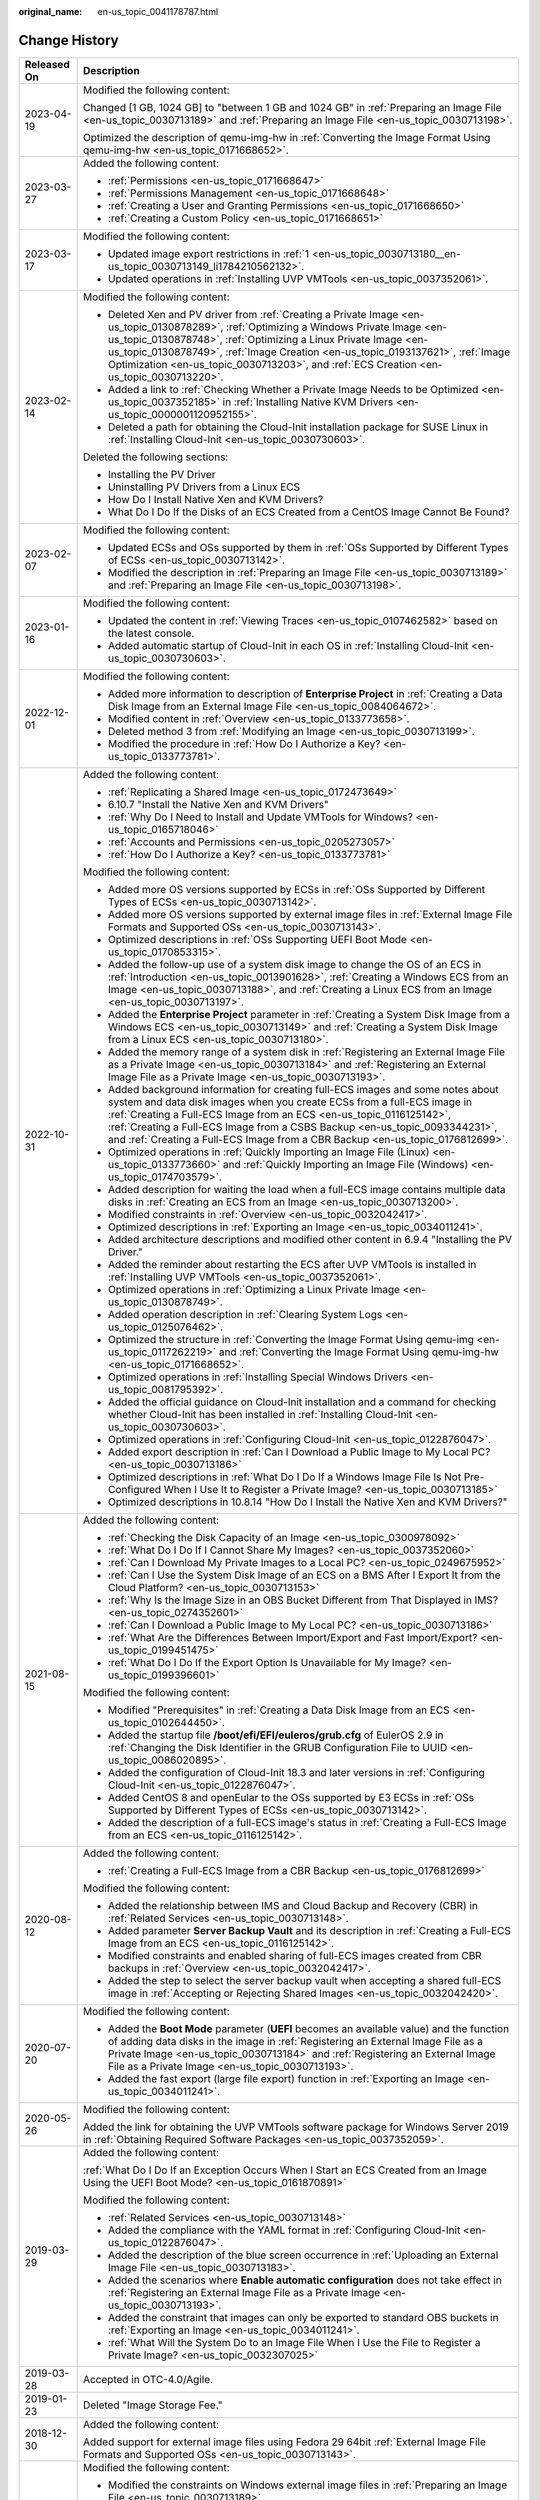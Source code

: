 :original_name: en-us_topic_0041178787.html

.. _en-us_topic_0041178787:

Change History
==============

+-----------------------------------+----------------------------------------------------------------------------------------------------------------------------------------------------------------------------------------------------------------------------------------------------------------------------------------------------------------------------------------------------------------------------------------------------------------------------------+
| Released On                       | Description                                                                                                                                                                                                                                                                                                                                                                                                                      |
+===================================+==================================================================================================================================================================================================================================================================================================================================================================================================================================+
| 2023-04-19                        | Modified the following content:                                                                                                                                                                                                                                                                                                                                                                                                  |
|                                   |                                                                                                                                                                                                                                                                                                                                                                                                                                  |
|                                   | Changed [1 GB, 1024 GB] to "between 1 GB and 1024 GB" in :ref:`Preparing an Image File <en-us_topic_0030713189>` and :ref:`Preparing an Image File <en-us_topic_0030713198>`.                                                                                                                                                                                                                                                    |
|                                   |                                                                                                                                                                                                                                                                                                                                                                                                                                  |
|                                   | Optimized the description of qemu-img-hw in :ref:`Converting the Image Format Using qemu-img-hw <en-us_topic_0171668652>`.                                                                                                                                                                                                                                                                                                       |
+-----------------------------------+----------------------------------------------------------------------------------------------------------------------------------------------------------------------------------------------------------------------------------------------------------------------------------------------------------------------------------------------------------------------------------------------------------------------------------+
| 2023-03-27                        | Added the following content:                                                                                                                                                                                                                                                                                                                                                                                                     |
|                                   |                                                                                                                                                                                                                                                                                                                                                                                                                                  |
|                                   | -  :ref:`Permissions <en-us_topic_0171668647>`                                                                                                                                                                                                                                                                                                                                                                                   |
|                                   | -  :ref:`Permissions Management <en-us_topic_0171668648>`                                                                                                                                                                                                                                                                                                                                                                        |
|                                   | -  :ref:`Creating a User and Granting Permissions <en-us_topic_0171668650>`                                                                                                                                                                                                                                                                                                                                                      |
|                                   | -  :ref:`Creating a Custom Policy <en-us_topic_0171668651>`                                                                                                                                                                                                                                                                                                                                                                      |
+-----------------------------------+----------------------------------------------------------------------------------------------------------------------------------------------------------------------------------------------------------------------------------------------------------------------------------------------------------------------------------------------------------------------------------------------------------------------------------+
| 2023-03-17                        | Modified the following content:                                                                                                                                                                                                                                                                                                                                                                                                  |
|                                   |                                                                                                                                                                                                                                                                                                                                                                                                                                  |
|                                   | -  Updated image export restrictions in :ref:`1 <en-us_topic_0030713180__en-us_topic_0030713149_li1784210562132>`.                                                                                                                                                                                                                                                                                                               |
|                                   | -  Updated operations in :ref:`Installing UVP VMTools <en-us_topic_0037352061>`.                                                                                                                                                                                                                                                                                                                                                 |
+-----------------------------------+----------------------------------------------------------------------------------------------------------------------------------------------------------------------------------------------------------------------------------------------------------------------------------------------------------------------------------------------------------------------------------------------------------------------------------+
| 2023-02-14                        | Modified the following content:                                                                                                                                                                                                                                                                                                                                                                                                  |
|                                   |                                                                                                                                                                                                                                                                                                                                                                                                                                  |
|                                   | -  Deleted Xen and PV driver from :ref:`Creating a Private Image <en-us_topic_0130878289>`, :ref:`Optimizing a Windows Private Image <en-us_topic_0130878748>`, :ref:`Optimizing a Linux Private Image <en-us_topic_0130878749>`, :ref:`Image Creation <en-us_topic_0193137621>`, :ref:`Image Optimization <en-us_topic_0030713203>`, and :ref:`ECS Creation <en-us_topic_0030713220>`.                                          |
|                                   | -  Added a link to :ref:`Checking Whether a Private Image Needs to be Optimized <en-us_topic_0037352185>` in :ref:`Installing Native KVM Drivers <en-us_topic_0000001120952155>`.                                                                                                                                                                                                                                                |
|                                   | -  Deleted a path for obtaining the Cloud-Init installation package for SUSE Linux in :ref:`Installing Cloud-Init <en-us_topic_0030730603>`.                                                                                                                                                                                                                                                                                     |
|                                   |                                                                                                                                                                                                                                                                                                                                                                                                                                  |
|                                   | Deleted the following sections:                                                                                                                                                                                                                                                                                                                                                                                                  |
|                                   |                                                                                                                                                                                                                                                                                                                                                                                                                                  |
|                                   | -  Installing the PV Driver                                                                                                                                                                                                                                                                                                                                                                                                      |
|                                   | -  Uninstalling PV Drivers from a Linux ECS                                                                                                                                                                                                                                                                                                                                                                                      |
|                                   | -  How Do I Install Native Xen and KVM Drivers?                                                                                                                                                                                                                                                                                                                                                                                  |
|                                   | -  What Do I Do If the Disks of an ECS Created from a CentOS Image Cannot Be Found?                                                                                                                                                                                                                                                                                                                                              |
+-----------------------------------+----------------------------------------------------------------------------------------------------------------------------------------------------------------------------------------------------------------------------------------------------------------------------------------------------------------------------------------------------------------------------------------------------------------------------------+
| 2023-02-07                        | Modified the following content:                                                                                                                                                                                                                                                                                                                                                                                                  |
|                                   |                                                                                                                                                                                                                                                                                                                                                                                                                                  |
|                                   | -  Updated ECSs and OSs supported by them in :ref:`OSs Supported by Different Types of ECSs <en-us_topic_0030713142>`.                                                                                                                                                                                                                                                                                                           |
|                                   | -  Modified the description in :ref:`Preparing an Image File <en-us_topic_0030713189>` and :ref:`Preparing an Image File <en-us_topic_0030713198>`.                                                                                                                                                                                                                                                                              |
+-----------------------------------+----------------------------------------------------------------------------------------------------------------------------------------------------------------------------------------------------------------------------------------------------------------------------------------------------------------------------------------------------------------------------------------------------------------------------------+
| 2023-01-16                        | Modified the following content:                                                                                                                                                                                                                                                                                                                                                                                                  |
|                                   |                                                                                                                                                                                                                                                                                                                                                                                                                                  |
|                                   | -  Updated the content in :ref:`Viewing Traces <en-us_topic_0107462582>` based on the latest console.                                                                                                                                                                                                                                                                                                                            |
|                                   | -  Added automatic startup of Cloud-Init in each OS in :ref:`Installing Cloud-Init <en-us_topic_0030730603>`.                                                                                                                                                                                                                                                                                                                    |
+-----------------------------------+----------------------------------------------------------------------------------------------------------------------------------------------------------------------------------------------------------------------------------------------------------------------------------------------------------------------------------------------------------------------------------------------------------------------------------+
| 2022-12-01                        | Modified the following content:                                                                                                                                                                                                                                                                                                                                                                                                  |
|                                   |                                                                                                                                                                                                                                                                                                                                                                                                                                  |
|                                   | -  Added more information to description of **Enterprise Project** in :ref:`Creating a Data Disk Image from an External Image File <en-us_topic_0084064672>`.                                                                                                                                                                                                                                                                    |
|                                   | -  Modified content in :ref:`Overview <en-us_topic_0133773658>`.                                                                                                                                                                                                                                                                                                                                                                 |
|                                   | -  Deleted method 3 from :ref:`Modifying an Image <en-us_topic_0030713199>`.                                                                                                                                                                                                                                                                                                                                                     |
|                                   | -  Modified the procedure in :ref:`How Do I Authorize a Key? <en-us_topic_0133773781>`.                                                                                                                                                                                                                                                                                                                                          |
+-----------------------------------+----------------------------------------------------------------------------------------------------------------------------------------------------------------------------------------------------------------------------------------------------------------------------------------------------------------------------------------------------------------------------------------------------------------------------------+
| 2022-10-31                        | Added the following content:                                                                                                                                                                                                                                                                                                                                                                                                     |
|                                   |                                                                                                                                                                                                                                                                                                                                                                                                                                  |
|                                   | -  :ref:`Replicating a Shared Image <en-us_topic_0172473649>`                                                                                                                                                                                                                                                                                                                                                                    |
|                                   | -  6.10.7 "Install the Native Xen and KVM Drivers"                                                                                                                                                                                                                                                                                                                                                                               |
|                                   | -  :ref:`Why Do I Need to Install and Update VMTools for Windows? <en-us_topic_0165718046>`                                                                                                                                                                                                                                                                                                                                      |
|                                   | -  :ref:`Accounts and Permissions <en-us_topic_0205273057>`                                                                                                                                                                                                                                                                                                                                                                      |
|                                   | -  :ref:`How Do I Authorize a Key? <en-us_topic_0133773781>`                                                                                                                                                                                                                                                                                                                                                                     |
|                                   |                                                                                                                                                                                                                                                                                                                                                                                                                                  |
|                                   | Modified the following content:                                                                                                                                                                                                                                                                                                                                                                                                  |
|                                   |                                                                                                                                                                                                                                                                                                                                                                                                                                  |
|                                   | -  Added more OS versions supported by ECSs in :ref:`OSs Supported by Different Types of ECSs <en-us_topic_0030713142>`.                                                                                                                                                                                                                                                                                                         |
|                                   | -  Added more OS versions supported by external image files in :ref:`External Image File Formats and Supported OSs <en-us_topic_0030713143>`.                                                                                                                                                                                                                                                                                    |
|                                   | -  Optimized descriptions in :ref:`OSs Supporting UEFI Boot Mode <en-us_topic_0170853315>`.                                                                                                                                                                                                                                                                                                                                      |
|                                   | -  Added the follow-up use of a system disk image to change the OS of an ECS in :ref:`Introduction <en-us_topic_0013901628>`, :ref:`Creating a Windows ECS from an Image <en-us_topic_0030713188>`, and :ref:`Creating a Linux ECS from an Image <en-us_topic_0030713197>`.                                                                                                                                                      |
|                                   | -  Added the **Enterprise Project** parameter in :ref:`Creating a System Disk Image from a Windows ECS <en-us_topic_0030713149>` and :ref:`Creating a System Disk Image from a Linux ECS <en-us_topic_0030713180>`.                                                                                                                                                                                                              |
|                                   | -  Added the memory range of a system disk in :ref:`Registering an External Image File as a Private Image <en-us_topic_0030713184>` and :ref:`Registering an External Image File as a Private Image <en-us_topic_0030713193>`.                                                                                                                                                                                                   |
|                                   | -  Added background information for creating full-ECS images and some notes about system and data disk images when you create ECSs from a full-ECS image in :ref:`Creating a Full-ECS Image from an ECS <en-us_topic_0116125142>`, :ref:`Creating a Full-ECS Image from a CSBS Backup <en-us_topic_0093344231>`, and :ref:`Creating a Full-ECS Image from a CBR Backup <en-us_topic_0176812699>`.                                |
|                                   | -  Optimized operations in :ref:`Quickly Importing an Image File (Linux) <en-us_topic_0133773660>` and :ref:`Quickly Importing an Image File (Windows) <en-us_topic_0174703579>`.                                                                                                                                                                                                                                                |
|                                   | -  Added description for waiting the load when a full-ECS image contains multiple data disks in :ref:`Creating an ECS from an Image <en-us_topic_0030713200>`.                                                                                                                                                                                                                                                                   |
|                                   | -  Modified constraints in :ref:`Overview <en-us_topic_0032042417>`.                                                                                                                                                                                                                                                                                                                                                             |
|                                   | -  Optimized descriptions in :ref:`Exporting an Image <en-us_topic_0034011241>`.                                                                                                                                                                                                                                                                                                                                                 |
|                                   | -  Added architecture descriptions and modified other content in 6.9.4 "Installing the PV Driver."                                                                                                                                                                                                                                                                                                                               |
|                                   | -  Added the reminder about restarting the ECS after UVP VMTools is installed in :ref:`Installing UVP VMTools <en-us_topic_0037352061>`.                                                                                                                                                                                                                                                                                         |
|                                   | -  Optimized operations in :ref:`Optimizing a Linux Private Image <en-us_topic_0130878749>`.                                                                                                                                                                                                                                                                                                                                     |
|                                   | -  Added operation description in :ref:`Clearing System Logs <en-us_topic_0125076462>`.                                                                                                                                                                                                                                                                                                                                          |
|                                   | -  Optimized the structure in :ref:`Converting the Image Format Using qemu-img <en-us_topic_0117262219>` and :ref:`Converting the Image Format Using qemu-img-hw <en-us_topic_0171668652>`.                                                                                                                                                                                                                                      |
|                                   | -  Optimized operations in :ref:`Installing Special Windows Drivers <en-us_topic_0081795392>`.                                                                                                                                                                                                                                                                                                                                   |
|                                   | -  Added the official guidance on Cloud-Init installation and a command for checking whether Cloud-Init has been installed in :ref:`Installing Cloud-Init <en-us_topic_0030730603>`.                                                                                                                                                                                                                                             |
|                                   | -  Optimized operations in :ref:`Configuring Cloud-Init <en-us_topic_0122876047>`.                                                                                                                                                                                                                                                                                                                                               |
|                                   | -  Added export description in :ref:`Can I Download a Public Image to My Local PC? <en-us_topic_0030713186>`                                                                                                                                                                                                                                                                                                                     |
|                                   | -  Optimized descriptions in :ref:`What Do I Do If a Windows Image File Is Not Pre-Configured When I Use It to Register a Private Image? <en-us_topic_0030713185>`                                                                                                                                                                                                                                                               |
|                                   | -  Optimized descriptions in 10.8.14 "How Do I Install the Native Xen and KVM Drivers?"                                                                                                                                                                                                                                                                                                                                          |
+-----------------------------------+----------------------------------------------------------------------------------------------------------------------------------------------------------------------------------------------------------------------------------------------------------------------------------------------------------------------------------------------------------------------------------------------------------------------------------+
| 2021-08-15                        | Added the following content:                                                                                                                                                                                                                                                                                                                                                                                                     |
|                                   |                                                                                                                                                                                                                                                                                                                                                                                                                                  |
|                                   | -  :ref:`Checking the Disk Capacity of an Image <en-us_topic_0300978092>`                                                                                                                                                                                                                                                                                                                                                        |
|                                   | -  :ref:`What Do I Do If I Cannot Share My Images? <en-us_topic_0037352060>`                                                                                                                                                                                                                                                                                                                                                     |
|                                   | -  :ref:`Can I Download My Private Images to a Local PC? <en-us_topic_0249675952>`                                                                                                                                                                                                                                                                                                                                               |
|                                   | -  :ref:`Can I Use the System Disk Image of an ECS on a BMS After I Export It from the Cloud Platform? <en-us_topic_0030713153>`                                                                                                                                                                                                                                                                                                 |
|                                   | -  :ref:`Why Is the Image Size in an OBS Bucket Different from That Displayed in IMS? <en-us_topic_0274352601>`                                                                                                                                                                                                                                                                                                                  |
|                                   | -  :ref:`Can I Download a Public Image to My Local PC? <en-us_topic_0030713186>`                                                                                                                                                                                                                                                                                                                                                 |
|                                   | -  :ref:`What Are the Differences Between Import/Export and Fast Import/Export? <en-us_topic_0199451475>`                                                                                                                                                                                                                                                                                                                        |
|                                   | -  :ref:`What Do I Do If the Export Option Is Unavailable for My Image? <en-us_topic_0199396601>`                                                                                                                                                                                                                                                                                                                                |
|                                   |                                                                                                                                                                                                                                                                                                                                                                                                                                  |
|                                   | Modified the following content:                                                                                                                                                                                                                                                                                                                                                                                                  |
|                                   |                                                                                                                                                                                                                                                                                                                                                                                                                                  |
|                                   | -  Modified "Prerequisites" in :ref:`Creating a Data Disk Image from an ECS <en-us_topic_0102644450>`.                                                                                                                                                                                                                                                                                                                           |
|                                   | -  Added the startup file **/boot/efi/EFI/euleros/grub.cfg** of EulerOS 2.9 in :ref:`Changing the Disk Identifier in the GRUB Configuration File to UUID <en-us_topic_0086020895>`.                                                                                                                                                                                                                                              |
|                                   | -  Added the configuration of Cloud-Init 18.3 and later versions in :ref:`Configuring Cloud-Init <en-us_topic_0122876047>`.                                                                                                                                                                                                                                                                                                      |
|                                   | -  Added CentOS 8 and openEular to the OSs supported by E3 ECSs in :ref:`OSs Supported by Different Types of ECSs <en-us_topic_0030713142>`.                                                                                                                                                                                                                                                                                     |
|                                   | -  Added the description of a full-ECS image's status in :ref:`Creating a Full-ECS Image from an ECS <en-us_topic_0116125142>`.                                                                                                                                                                                                                                                                                                  |
+-----------------------------------+----------------------------------------------------------------------------------------------------------------------------------------------------------------------------------------------------------------------------------------------------------------------------------------------------------------------------------------------------------------------------------------------------------------------------------+
| 2020-08-12                        | Added the following content:                                                                                                                                                                                                                                                                                                                                                                                                     |
|                                   |                                                                                                                                                                                                                                                                                                                                                                                                                                  |
|                                   | -  :ref:`Creating a Full-ECS Image from a CBR Backup <en-us_topic_0176812699>`                                                                                                                                                                                                                                                                                                                                                   |
|                                   |                                                                                                                                                                                                                                                                                                                                                                                                                                  |
|                                   | Modified the following content:                                                                                                                                                                                                                                                                                                                                                                                                  |
|                                   |                                                                                                                                                                                                                                                                                                                                                                                                                                  |
|                                   | -  Added the relationship between IMS and Cloud Backup and Recovery (CBR) in :ref:`Related Services <en-us_topic_0030713148>`.                                                                                                                                                                                                                                                                                                   |
|                                   | -  Added parameter **Server Backup Vault** and its description in :ref:`Creating a Full-ECS Image from an ECS <en-us_topic_0116125142>`.                                                                                                                                                                                                                                                                                         |
|                                   | -  Modified constraints and enabled sharing of full-ECS images created from CBR backups in :ref:`Overview <en-us_topic_0032042417>`.                                                                                                                                                                                                                                                                                             |
|                                   | -  Added the step to select the server backup vault when accepting a shared full-ECS image in :ref:`Accepting or Rejecting Shared Images <en-us_topic_0032042420>`.                                                                                                                                                                                                                                                              |
+-----------------------------------+----------------------------------------------------------------------------------------------------------------------------------------------------------------------------------------------------------------------------------------------------------------------------------------------------------------------------------------------------------------------------------------------------------------------------------+
| 2020-07-20                        | Modified the following content:                                                                                                                                                                                                                                                                                                                                                                                                  |
|                                   |                                                                                                                                                                                                                                                                                                                                                                                                                                  |
|                                   | -  Added the **Boot Mode** parameter (**UEFI** becomes an available value) and the function of adding data disks in the image in :ref:`Registering an External Image File as a Private Image <en-us_topic_0030713184>` and :ref:`Registering an External Image File as a Private Image <en-us_topic_0030713193>`.                                                                                                                |
|                                   | -  Added the fast export (large file export) function in :ref:`Exporting an Image <en-us_topic_0034011241>`.                                                                                                                                                                                                                                                                                                                     |
+-----------------------------------+----------------------------------------------------------------------------------------------------------------------------------------------------------------------------------------------------------------------------------------------------------------------------------------------------------------------------------------------------------------------------------------------------------------------------------+
| 2020-05-26                        | Modified the following content:                                                                                                                                                                                                                                                                                                                                                                                                  |
|                                   |                                                                                                                                                                                                                                                                                                                                                                                                                                  |
|                                   | Added the link for obtaining the UVP VMTools software package for Windows Server 2019 in :ref:`Obtaining Required Software Packages <en-us_topic_0037352059>`.                                                                                                                                                                                                                                                                   |
+-----------------------------------+----------------------------------------------------------------------------------------------------------------------------------------------------------------------------------------------------------------------------------------------------------------------------------------------------------------------------------------------------------------------------------------------------------------------------------+
| 2019-03-29                        | Added the following content:                                                                                                                                                                                                                                                                                                                                                                                                     |
|                                   |                                                                                                                                                                                                                                                                                                                                                                                                                                  |
|                                   | :ref:`What Do I Do If an Exception Occurs When I Start an ECS Created from an Image Using the UEFI Boot Mode? <en-us_topic_0161870891>`                                                                                                                                                                                                                                                                                          |
|                                   |                                                                                                                                                                                                                                                                                                                                                                                                                                  |
|                                   | Modified the following content:                                                                                                                                                                                                                                                                                                                                                                                                  |
|                                   |                                                                                                                                                                                                                                                                                                                                                                                                                                  |
|                                   | -  :ref:`Related Services <en-us_topic_0030713148>`                                                                                                                                                                                                                                                                                                                                                                              |
|                                   | -  Added the compliance with the YAML format in :ref:`Configuring Cloud-Init <en-us_topic_0122876047>`.                                                                                                                                                                                                                                                                                                                          |
|                                   | -  Added the description of the blue screen occurrence in :ref:`Uploading an External Image File <en-us_topic_0030713183>`.                                                                                                                                                                                                                                                                                                      |
|                                   | -  Added the scenarios where **Enable automatic configuration** does not take effect in :ref:`Registering an External Image File as a Private Image <en-us_topic_0030713193>`.                                                                                                                                                                                                                                                   |
|                                   | -  Added the constraint that images can only be exported to standard OBS buckets in :ref:`Exporting an Image <en-us_topic_0034011241>`.                                                                                                                                                                                                                                                                                          |
|                                   | -  :ref:`What Will the System Do to an Image File When I Use the File to Register a Private Image? <en-us_topic_0032307025>`                                                                                                                                                                                                                                                                                                     |
+-----------------------------------+----------------------------------------------------------------------------------------------------------------------------------------------------------------------------------------------------------------------------------------------------------------------------------------------------------------------------------------------------------------------------------------------------------------------------------+
| 2019-03-28                        | Accepted in OTC-4.0/Agile.                                                                                                                                                                                                                                                                                                                                                                                                       |
+-----------------------------------+----------------------------------------------------------------------------------------------------------------------------------------------------------------------------------------------------------------------------------------------------------------------------------------------------------------------------------------------------------------------------------------------------------------------------------+
| 2019-01-23                        | Deleted "Image Storage Fee."                                                                                                                                                                                                                                                                                                                                                                                                     |
+-----------------------------------+----------------------------------------------------------------------------------------------------------------------------------------------------------------------------------------------------------------------------------------------------------------------------------------------------------------------------------------------------------------------------------------------------------------------------------+
| 2018-12-30                        | Added the following content:                                                                                                                                                                                                                                                                                                                                                                                                     |
|                                   |                                                                                                                                                                                                                                                                                                                                                                                                                                  |
|                                   | Added support for external image files using Fedora 29 64bit :ref:`External Image File Formats and Supported OSs <en-us_topic_0030713143>`.                                                                                                                                                                                                                                                                                      |
+-----------------------------------+----------------------------------------------------------------------------------------------------------------------------------------------------------------------------------------------------------------------------------------------------------------------------------------------------------------------------------------------------------------------------------------------------------------------------------+
| 2018-12-21                        | Modified the following content:                                                                                                                                                                                                                                                                                                                                                                                                  |
|                                   |                                                                                                                                                                                                                                                                                                                                                                                                                                  |
|                                   | -  Modified the constraints on Windows external image files in :ref:`Preparing an Image File <en-us_topic_0030713189>`.                                                                                                                                                                                                                                                                                                          |
|                                   | -  Modified the constraints on Linux external image files in :ref:`Preparing an Image File <en-us_topic_0030713198>`.                                                                                                                                                                                                                                                                                                            |
|                                   | -  Modified the constraints on quickly importing image files in :ref:`Overview <en-us_topic_0133773658>`.                                                                                                                                                                                                                                                                                                                        |
+-----------------------------------+----------------------------------------------------------------------------------------------------------------------------------------------------------------------------------------------------------------------------------------------------------------------------------------------------------------------------------------------------------------------------------------------------------------------------------+
| 2018-09-30                        | Added the following content:                                                                                                                                                                                                                                                                                                                                                                                                     |
|                                   |                                                                                                                                                                                                                                                                                                                                                                                                                                  |
|                                   | Added :ref:`Quickly Importing an Image File <en-us_topic_0030713151>`.                                                                                                                                                                                                                                                                                                                                                           |
|                                   |                                                                                                                                                                                                                                                                                                                                                                                                                                  |
|                                   | Modified the following content:                                                                                                                                                                                                                                                                                                                                                                                                  |
|                                   |                                                                                                                                                                                                                                                                                                                                                                                                                                  |
|                                   | -  Adjusted the structure in :ref:`Optimizing a Windows Private Image <en-us_topic_0130878748>`.                                                                                                                                                                                                                                                                                                                                 |
|                                   | -  Adjusted the structure in :ref:`Optimizing a Linux Private Image <en-us_topic_0130878749>`.                                                                                                                                                                                                                                                                                                                                   |
+-----------------------------------+----------------------------------------------------------------------------------------------------------------------------------------------------------------------------------------------------------------------------------------------------------------------------------------------------------------------------------------------------------------------------------------------------------------------------------+
| 2018-08-30                        | Modified the following content:                                                                                                                                                                                                                                                                                                                                                                                                  |
|                                   |                                                                                                                                                                                                                                                                                                                                                                                                                                  |
|                                   | Optimized operations in :ref:`Accepting or Rejecting Shared Images <en-us_topic_0032042420>`.                                                                                                                                                                                                                                                                                                                                    |
+-----------------------------------+----------------------------------------------------------------------------------------------------------------------------------------------------------------------------------------------------------------------------------------------------------------------------------------------------------------------------------------------------------------------------------------------------------------------------------+
| 2018-07-30                        | Added the following content:                                                                                                                                                                                                                                                                                                                                                                                                     |
|                                   |                                                                                                                                                                                                                                                                                                                                                                                                                                  |
|                                   | Added more OS types for external image files, including openSUSE 15 64bit, SUSE 15 64bit, EulerOS 2.1 64bit, and EulerOS 2.3 64bit in :ref:`External Image File Formats and Supported OSs <en-us_topic_0030713143>`.                                                                                                                                                                                                             |
+-----------------------------------+----------------------------------------------------------------------------------------------------------------------------------------------------------------------------------------------------------------------------------------------------------------------------------------------------------------------------------------------------------------------------------------------------------------------------------+
| 2018-07-10                        | Accepted in Agile-07.2018.                                                                                                                                                                                                                                                                                                                                                                                                       |
+-----------------------------------+----------------------------------------------------------------------------------------------------------------------------------------------------------------------------------------------------------------------------------------------------------------------------------------------------------------------------------------------------------------------------------------------------------------------------------+
| 2018-07-05                        | Modified the following content:                                                                                                                                                                                                                                                                                                                                                                                                  |
|                                   |                                                                                                                                                                                                                                                                                                                                                                                                                                  |
|                                   | Modified the restrictions and limitations in sections "Creating a Full-ECS Image Using an ECS" and "Creating a Full-ECS Image Using a CSBS Backup".                                                                                                                                                                                                                                                                              |
+-----------------------------------+----------------------------------------------------------------------------------------------------------------------------------------------------------------------------------------------------------------------------------------------------------------------------------------------------------------------------------------------------------------------------------------------------------------------------------+
| 2018-06-30                        | Added the following content:                                                                                                                                                                                                                                                                                                                                                                                                     |
|                                   |                                                                                                                                                                                                                                                                                                                                                                                                                                  |
|                                   | :ref:`Converting the Image Format Using qemu-img <en-us_topic_0117262219>`                                                                                                                                                                                                                                                                                                                                                       |
|                                   |                                                                                                                                                                                                                                                                                                                                                                                                                                  |
|                                   | Modified the following content:                                                                                                                                                                                                                                                                                                                                                                                                  |
|                                   |                                                                                                                                                                                                                                                                                                                                                                                                                                  |
|                                   | -  Modified sections for creating and registering images due to the modification on the IMS web interface.                                                                                                                                                                                                                                                                                                                       |
|                                   | -  Added new OSs supported by external image files, including Ubuntu 18.04 64bit, Red Hat 7.5 64bit, Oracle 7.5 64bit, CentOS 7.5 64bit, and Fedora 28 64bit in :ref:`External Image File Formats and Supported OSs <en-us_topic_0030713143>`.                                                                                                                                                                                   |
+-----------------------------------+----------------------------------------------------------------------------------------------------------------------------------------------------------------------------------------------------------------------------------------------------------------------------------------------------------------------------------------------------------------------------------------------------------------------------------+
| 2018-05-30                        | Added the following content:                                                                                                                                                                                                                                                                                                                                                                                                     |
|                                   |                                                                                                                                                                                                                                                                                                                                                                                                                                  |
|                                   | -  :ref:`Creating a Full-ECS Image from an ECS <en-us_topic_0116125142>`                                                                                                                                                                                                                                                                                                                                                         |
|                                   | -  :ref:`Creating a Full-ECS Image from a CSBS Backup <en-us_topic_0093344231>`                                                                                                                                                                                                                                                                                                                                                  |
|                                   | -  :ref:`What Do I Do If Injecting the Key or Password Using Cloud-Init Failed After NetworkManager Is Installed? <en-us_topic_0113992021>`                                                                                                                                                                                                                                                                                      |
|                                   |                                                                                                                                                                                                                                                                                                                                                                                                                                  |
|                                   | Modified the following content:                                                                                                                                                                                                                                                                                                                                                                                                  |
|                                   |                                                                                                                                                                                                                                                                                                                                                                                                                                  |
|                                   | Changed Tools for Windows to Guest OS drivers.                                                                                                                                                                                                                                                                                                                                                                                   |
+-----------------------------------+----------------------------------------------------------------------------------------------------------------------------------------------------------------------------------------------------------------------------------------------------------------------------------------------------------------------------------------------------------------------------------------------------------------------------------+
| 2018-04-30                        | Added the following content:                                                                                                                                                                                                                                                                                                                                                                                                     |
|                                   |                                                                                                                                                                                                                                                                                                                                                                                                                                  |
|                                   | :ref:`How Do I Delete Redundant Network Connections from a Windows ECS? <en-us_topic_0106312064>`                                                                                                                                                                                                                                                                                                                                |
+-----------------------------------+----------------------------------------------------------------------------------------------------------------------------------------------------------------------------------------------------------------------------------------------------------------------------------------------------------------------------------------------------------------------------------------------------------------------------------+
| 2018-03-30                        | Added the following content:                                                                                                                                                                                                                                                                                                                                                                                                     |
|                                   |                                                                                                                                                                                                                                                                                                                                                                                                                                  |
|                                   | :ref:`Creating a Data Disk Image from an ECS <en-us_topic_0102644450>`                                                                                                                                                                                                                                                                                                                                                           |
+-----------------------------------+----------------------------------------------------------------------------------------------------------------------------------------------------------------------------------------------------------------------------------------------------------------------------------------------------------------------------------------------------------------------------------------------------------------------------------+
| 2018-02-28                        | Modified the following content:                                                                                                                                                                                                                                                                                                                                                                                                  |
|                                   |                                                                                                                                                                                                                                                                                                                                                                                                                                  |
|                                   | Added support for exporting public images in :ref:`Exporting Image List <en-us_topic_0090099339>`.                                                                                                                                                                                                                                                                                                                               |
+-----------------------------------+----------------------------------------------------------------------------------------------------------------------------------------------------------------------------------------------------------------------------------------------------------------------------------------------------------------------------------------------------------------------------------------------------------------------------------+
| 2018-01-30                        | Added the following content:                                                                                                                                                                                                                                                                                                                                                                                                     |
|                                   |                                                                                                                                                                                                                                                                                                                                                                                                                                  |
|                                   | :ref:`What Do I Do If I Cannot Create an Image in ZVHD2 Format Using an API? <en-us_topic_0096558549>`                                                                                                                                                                                                                                                                                                                           |
|                                   |                                                                                                                                                                                                                                                                                                                                                                                                                                  |
|                                   | Modified the following content:                                                                                                                                                                                                                                                                                                                                                                                                  |
|                                   |                                                                                                                                                                                                                                                                                                                                                                                                                                  |
|                                   | Added new OSs supported by external image files, including Fedora 27 64bit and Debian 9.3 64bit in :ref:`External Image File Formats and Supported OSs <en-us_topic_0030713143>`.                                                                                                                                                                                                                                                |
+-----------------------------------+----------------------------------------------------------------------------------------------------------------------------------------------------------------------------------------------------------------------------------------------------------------------------------------------------------------------------------------------------------------------------------------------------------------------------------+
| 2017-12-30                        | Added the following content:                                                                                                                                                                                                                                                                                                                                                                                                     |
|                                   |                                                                                                                                                                                                                                                                                                                                                                                                                                  |
|                                   | :ref:`Common Image Formats <en-us_topic_0089615820>`                                                                                                                                                                                                                                                                                                                                                                             |
|                                   |                                                                                                                                                                                                                                                                                                                                                                                                                                  |
|                                   | Modified the following content:                                                                                                                                                                                                                                                                                                                                                                                                  |
|                                   |                                                                                                                                                                                                                                                                                                                                                                                                                                  |
|                                   | Added support for the VHDX, QED, VDI, and QCOW formats in :ref:`External Image File Formats and Supported OSs <en-us_topic_0030713143>`.                                                                                                                                                                                                                                                                                         |
+-----------------------------------+----------------------------------------------------------------------------------------------------------------------------------------------------------------------------------------------------------------------------------------------------------------------------------------------------------------------------------------------------------------------------------------------------------------------------------+
| 2017-11-30                        | Added the following content:                                                                                                                                                                                                                                                                                                                                                                                                     |
|                                   |                                                                                                                                                                                                                                                                                                                                                                                                                                  |
|                                   | :ref:`How Do I Enable NIC Multi-Queue for an Image? <en-us_topic_0085214115>`                                                                                                                                                                                                                                                                                                                                                    |
+-----------------------------------+----------------------------------------------------------------------------------------------------------------------------------------------------------------------------------------------------------------------------------------------------------------------------------------------------------------------------------------------------------------------------------------------------------------------------------+
| 2017-10-30                        | Modified the following content:                                                                                                                                                                                                                                                                                                                                                                                                  |
|                                   |                                                                                                                                                                                                                                                                                                                                                                                                                                  |
|                                   | -  Added the OSs supported by external image files, including Oracle Linux Server release 7.4 64bit, Red Hat Linux Enterprise 7.4 64bit, and CentOS 7.4 64bit in :ref:`External Image File Formats and Supported OSs <en-us_topic_0030713143>`.                                                                                                                                                                                  |
|                                   | -  Changed the upper limit of the system disk size of the ECS used to create a private image to 1024 GB.                                                                                                                                                                                                                                                                                                                         |
+-----------------------------------+----------------------------------------------------------------------------------------------------------------------------------------------------------------------------------------------------------------------------------------------------------------------------------------------------------------------------------------------------------------------------------------------------------------------------------+
| 2017-09-30                        | Added the following content:                                                                                                                                                                                                                                                                                                                                                                                                     |
|                                   |                                                                                                                                                                                                                                                                                                                                                                                                                                  |
|                                   | -  :ref:`How Do I Configure a Linux Private Image to Make It Automatically Expand Its Root Partition? <en-us_topic_0076880304>`                                                                                                                                                                                                                                                                                                  |
|                                   | -  :ref:`Accepting Rejected Images <en-us_topic_0075730699>`                                                                                                                                                                                                                                                                                                                                                                     |
|                                   |                                                                                                                                                                                                                                                                                                                                                                                                                                  |
|                                   | Modified the following content:                                                                                                                                                                                                                                                                                                                                                                                                  |
|                                   |                                                                                                                                                                                                                                                                                                                                                                                                                                  |
|                                   | Added the support for the RAW format in :ref:`External Image File Formats and Supported OSs <en-us_topic_0030713143>`.                                                                                                                                                                                                                                                                                                           |
+-----------------------------------+----------------------------------------------------------------------------------------------------------------------------------------------------------------------------------------------------------------------------------------------------------------------------------------------------------------------------------------------------------------------------------------------------------------------------------+
| 2017-08-30                        | Added the following content:                                                                                                                                                                                                                                                                                                                                                                                                     |
|                                   |                                                                                                                                                                                                                                                                                                                                                                                                                                  |
|                                   | :ref:`Creating a BMS System Disk Image <en-us_topic_0095084510>`                                                                                                                                                                                                                                                                                                                                                                 |
|                                   |                                                                                                                                                                                                                                                                                                                                                                                                                                  |
|                                   | Modified the following content:                                                                                                                                                                                                                                                                                                                                                                                                  |
|                                   |                                                                                                                                                                                                                                                                                                                                                                                                                                  |
|                                   | -  Optimized descriptions in :ref:`Optimization Process <en-us_topic_0047501112>`.                                                                                                                                                                                                                                                                                                                                               |
|                                   | -  Optimized descriptions in :ref:`Optimization Process <en-us_topic_0047501133>`.                                                                                                                                                                                                                                                                                                                                               |
+-----------------------------------+----------------------------------------------------------------------------------------------------------------------------------------------------------------------------------------------------------------------------------------------------------------------------------------------------------------------------------------------------------------------------------------------------------------------------------+
| 2017-07-29                        | Added the following content:                                                                                                                                                                                                                                                                                                                                                                                                     |
|                                   |                                                                                                                                                                                                                                                                                                                                                                                                                                  |
|                                   | :ref:`Tagging an Image <en-us_topic_0068002265>`                                                                                                                                                                                                                                                                                                                                                                                 |
|                                   |                                                                                                                                                                                                                                                                                                                                                                                                                                  |
|                                   | Modified the following content:                                                                                                                                                                                                                                                                                                                                                                                                  |
|                                   |                                                                                                                                                                                                                                                                                                                                                                                                                                  |
|                                   | Added the method of installing Cloud-Init using pip in :ref:`Installing Cloud-Init <en-us_topic_0030730603>`.                                                                                                                                                                                                                                                                                                                    |
+-----------------------------------+----------------------------------------------------------------------------------------------------------------------------------------------------------------------------------------------------------------------------------------------------------------------------------------------------------------------------------------------------------------------------------------------------------------------------------+
| 2017-06-30                        | Modified the following content:                                                                                                                                                                                                                                                                                                                                                                                                  |
|                                   |                                                                                                                                                                                                                                                                                                                                                                                                                                  |
|                                   | Updated the operations performed by the system on image files in :ref:`What Will the System Do to an Image File When I Use the File to Register a Private Image? <en-us_topic_0032307025>`                                                                                                                                                                                                                                       |
+-----------------------------------+----------------------------------------------------------------------------------------------------------------------------------------------------------------------------------------------------------------------------------------------------------------------------------------------------------------------------------------------------------------------------------------------------------------------------------+
| 2017-05-30                        | Modified the following content:                                                                                                                                                                                                                                                                                                                                                                                                  |
|                                   |                                                                                                                                                                                                                                                                                                                                                                                                                                  |
|                                   | -  Added the OSs supported by external image files, including Oracle Linux Server release 6.9 64bit and Oracle Linux Server release 7.1 64bit in :ref:`External Image File Formats and Supported OSs <en-us_topic_0030713143>`.                                                                                                                                                                                                  |
|                                   | -  Updated the operations in :ref:`Configuring Console Logging <en-us_topic_0057450886>`.                                                                                                                                                                                                                                                                                                                                        |
+-----------------------------------+----------------------------------------------------------------------------------------------------------------------------------------------------------------------------------------------------------------------------------------------------------------------------------------------------------------------------------------------------------------------------------------------------------------------------------+
| 2017-04-28                        | Added the following content:                                                                                                                                                                                                                                                                                                                                                                                                     |
|                                   |                                                                                                                                                                                                                                                                                                                                                                                                                                  |
|                                   | -  :ref:`Configuring Console Logging <en-us_topic_0057450886>`                                                                                                                                                                                                                                                                                                                                                                   |
|                                   | -  :ref:`What Do I Do If the System Disk Size in a VHD Image File Exceeds the One I Have Specified on the Management Console When I Use This File to Register a Private Image? <en-us_topic_0058841396>`                                                                                                                                                                                                                         |
|                                   |                                                                                                                                                                                                                                                                                                                                                                                                                                  |
|                                   | Modified the following content:                                                                                                                                                                                                                                                                                                                                                                                                  |
|                                   |                                                                                                                                                                                                                                                                                                                                                                                                                                  |
|                                   | Added support for external image files containing CoreOS 1298.6.0 in :ref:`External Image File Formats and Supported OSs <en-us_topic_0030713143>`.                                                                                                                                                                                                                                                                              |
+-----------------------------------+----------------------------------------------------------------------------------------------------------------------------------------------------------------------------------------------------------------------------------------------------------------------------------------------------------------------------------------------------------------------------------------------------------------------------------+
| 2017-03-30                        | Modified the following content:                                                                                                                                                                                                                                                                                                                                                                                                  |
|                                   |                                                                                                                                                                                                                                                                                                                                                                                                                                  |
|                                   | -  Optimized operations in :ref:`Installing and Configuring Cloudbase-Init <en-us_topic_0030730602>`.                                                                                                                                                                                                                                                                                                                            |
|                                   | -  Added the OSs supported by external image files, including Windows 10 64bit, Windows 7 Enterprise 64bit, Debian 8.7.0 64bit, and Oracle Linux Server release 6.8 64bit in :ref:`External Image File Formats and Supported OSs <en-us_topic_0030713143>`.                                                                                                                                                                      |
|                                   | -  Added the image sharing process in :ref:`Overview <en-us_topic_0032042417>`.                                                                                                                                                                                                                                                                                                                                                  |
+-----------------------------------+----------------------------------------------------------------------------------------------------------------------------------------------------------------------------------------------------------------------------------------------------------------------------------------------------------------------------------------------------------------------------------------------------------------------------------+
| 2017-02-28                        | Added the following content:                                                                                                                                                                                                                                                                                                                                                                                                     |
|                                   |                                                                                                                                                                                                                                                                                                                                                                                                                                  |
|                                   | :ref:`Replicating Images <en-us_topic_0049177180>`                                                                                                                                                                                                                                                                                                                                                                               |
|                                   |                                                                                                                                                                                                                                                                                                                                                                                                                                  |
|                                   | Modified the following content:                                                                                                                                                                                                                                                                                                                                                                                                  |
|                                   |                                                                                                                                                                                                                                                                                                                                                                                                                                  |
|                                   | -  Added CentOS 6.5 64bit, CentOS 6.4 64bit, CentOS 6.3 64bit, and Fedora 25 64bit to the supported OSs of public images.                                                                                                                                                                                                                                                                                                        |
|                                   | -  Added the OSs supported by external image files, including Windows Server 2016 Standard 64bit, Windows Server 2016 Datacenter 64bit, SUSE Linux Enterprise Server 12 SP2 64bit, Oracle Linux Server release 6.5 64bit, Oracle Linux Server release 7.3 64bit, Red Hat 6.7 64bit, openSUSE 42.2 64bit, CentOS 7.3 64bit, and Fedora 25 64bit in :ref:`External Image File Formats and Supported OSs <en-us_topic_0030713143>`. |
+-----------------------------------+----------------------------------------------------------------------------------------------------------------------------------------------------------------------------------------------------------------------------------------------------------------------------------------------------------------------------------------------------------------------------------------------------------------------------------+
| 2017-02-08                        | Modified the following content:                                                                                                                                                                                                                                                                                                                                                                                                  |
|                                   |                                                                                                                                                                                                                                                                                                                                                                                                                                  |
|                                   | Added support for external image files containing Red Hat 7.3 64bit in :ref:`External Image File Formats and Supported OSs <en-us_topic_0030713143>`.                                                                                                                                                                                                                                                                            |
+-----------------------------------+----------------------------------------------------------------------------------------------------------------------------------------------------------------------------------------------------------------------------------------------------------------------------------------------------------------------------------------------------------------------------------------------------------------------------------+
| 2017-01-20                        | Added the following content:                                                                                                                                                                                                                                                                                                                                                                                                     |
|                                   |                                                                                                                                                                                                                                                                                                                                                                                                                                  |
|                                   | :ref:`Encrypting Images <en-us_topic_0046588153>`                                                                                                                                                                                                                                                                                                                                                                                |
|                                   |                                                                                                                                                                                                                                                                                                                                                                                                                                  |
|                                   | Modified the following content:                                                                                                                                                                                                                                                                                                                                                                                                  |
|                                   |                                                                                                                                                                                                                                                                                                                                                                                                                                  |
|                                   | -  Added new OSs for public images, including EulerOS 2.2 64bit, CentOS 7.3 64bit, Novell SUSE Enterprise Linux Server 12 SP2 64bit, openSUSE 42.2 64bit, Oracle Linux Server release 7.3 64bit, and Windows Server 2016 Datacenter 64bit.                                                                                                                                                                                       |
|                                   | -  Added new OSs supported by external image files, including SUSE Linux Enterprise Server 12 SP1 64bit, SUSE Linux Enterprise Server 11 SP4 64bit, Oracle Linux Server release 7.0 64bit, Red Hat 7.1 64bit, openSUSE 42.1 64bit, and EulerOS 2.2 64bit in :ref:`External Image File Formats and Supported OSs <en-us_topic_0030713143>`.                                                                                       |
+-----------------------------------+----------------------------------------------------------------------------------------------------------------------------------------------------------------------------------------------------------------------------------------------------------------------------------------------------------------------------------------------------------------------------------------------------------------------------------+
| 2016-12-30                        | Modified the following content:                                                                                                                                                                                                                                                                                                                                                                                                  |
|                                   |                                                                                                                                                                                                                                                                                                                                                                                                                                  |
|                                   | Added support for external image files containing openSUSE 11.3 64bit in :ref:`External Image File Formats and Supported OSs <en-us_topic_0030713143>`.                                                                                                                                                                                                                                                                          |
+-----------------------------------+----------------------------------------------------------------------------------------------------------------------------------------------------------------------------------------------------------------------------------------------------------------------------------------------------------------------------------------------------------------------------------------------------------------------------------+
| 2016-11-24                        | Modified the following content:                                                                                                                                                                                                                                                                                                                                                                                                  |
|                                   |                                                                                                                                                                                                                                                                                                                                                                                                                                  |
|                                   | Added support for external image files containing Debian 8.6.0 64bit in :ref:`External Image File Formats and Supported OSs <en-us_topic_0030713143>`.                                                                                                                                                                                                                                                                           |
+-----------------------------------+----------------------------------------------------------------------------------------------------------------------------------------------------------------------------------------------------------------------------------------------------------------------------------------------------------------------------------------------------------------------------------------------------------------------------------+
| 2016-10-19                        | Added the following content:                                                                                                                                                                                                                                                                                                                                                                                                     |
|                                   |                                                                                                                                                                                                                                                                                                                                                                                                                                  |
|                                   | :ref:`Exporting an Image <en-us_topic_0034011241>`                                                                                                                                                                                                                                                                                                                                                                               |
|                                   |                                                                                                                                                                                                                                                                                                                                                                                                                                  |
|                                   | Modified the following content:                                                                                                                                                                                                                                                                                                                                                                                                  |
|                                   |                                                                                                                                                                                                                                                                                                                                                                                                                                  |
|                                   | Updated the OSs supported for public images.                                                                                                                                                                                                                                                                                                                                                                                     |
+-----------------------------------+----------------------------------------------------------------------------------------------------------------------------------------------------------------------------------------------------------------------------------------------------------------------------------------------------------------------------------------------------------------------------------------------------------------------------------+
| 2016-07-15                        | Added the following content:                                                                                                                                                                                                                                                                                                                                                                                                     |
|                                   |                                                                                                                                                                                                                                                                                                                                                                                                                                  |
|                                   | -  :ref:`Sharing Images <en-us_topic_0032042416>`                                                                                                                                                                                                                                                                                                                                                                                |
|                                   | -  :ref:`Creating a Windows System Disk Image from an External Image File <en-us_topic_0030713181>`                                                                                                                                                                                                                                                                                                                              |
|                                   | -  :ref:`Creating a Linux System Disk Image from an External Image File <en-us_topic_0030713190>`                                                                                                                                                                                                                                                                                                                                |
|                                   |                                                                                                                                                                                                                                                                                                                                                                                                                                  |
|                                   | Modified the following content:                                                                                                                                                                                                                                                                                                                                                                                                  |
|                                   |                                                                                                                                                                                                                                                                                                                                                                                                                                  |
|                                   | Updated the OSs supported for public images.                                                                                                                                                                                                                                                                                                                                                                                     |
+-----------------------------------+----------------------------------------------------------------------------------------------------------------------------------------------------------------------------------------------------------------------------------------------------------------------------------------------------------------------------------------------------------------------------------------------------------------------------------+
| 2016-03-14                        | This issue is the first official release.                                                                                                                                                                                                                                                                                                                                                                                        |
+-----------------------------------+----------------------------------------------------------------------------------------------------------------------------------------------------------------------------------------------------------------------------------------------------------------------------------------------------------------------------------------------------------------------------------------------------------------------------------+
